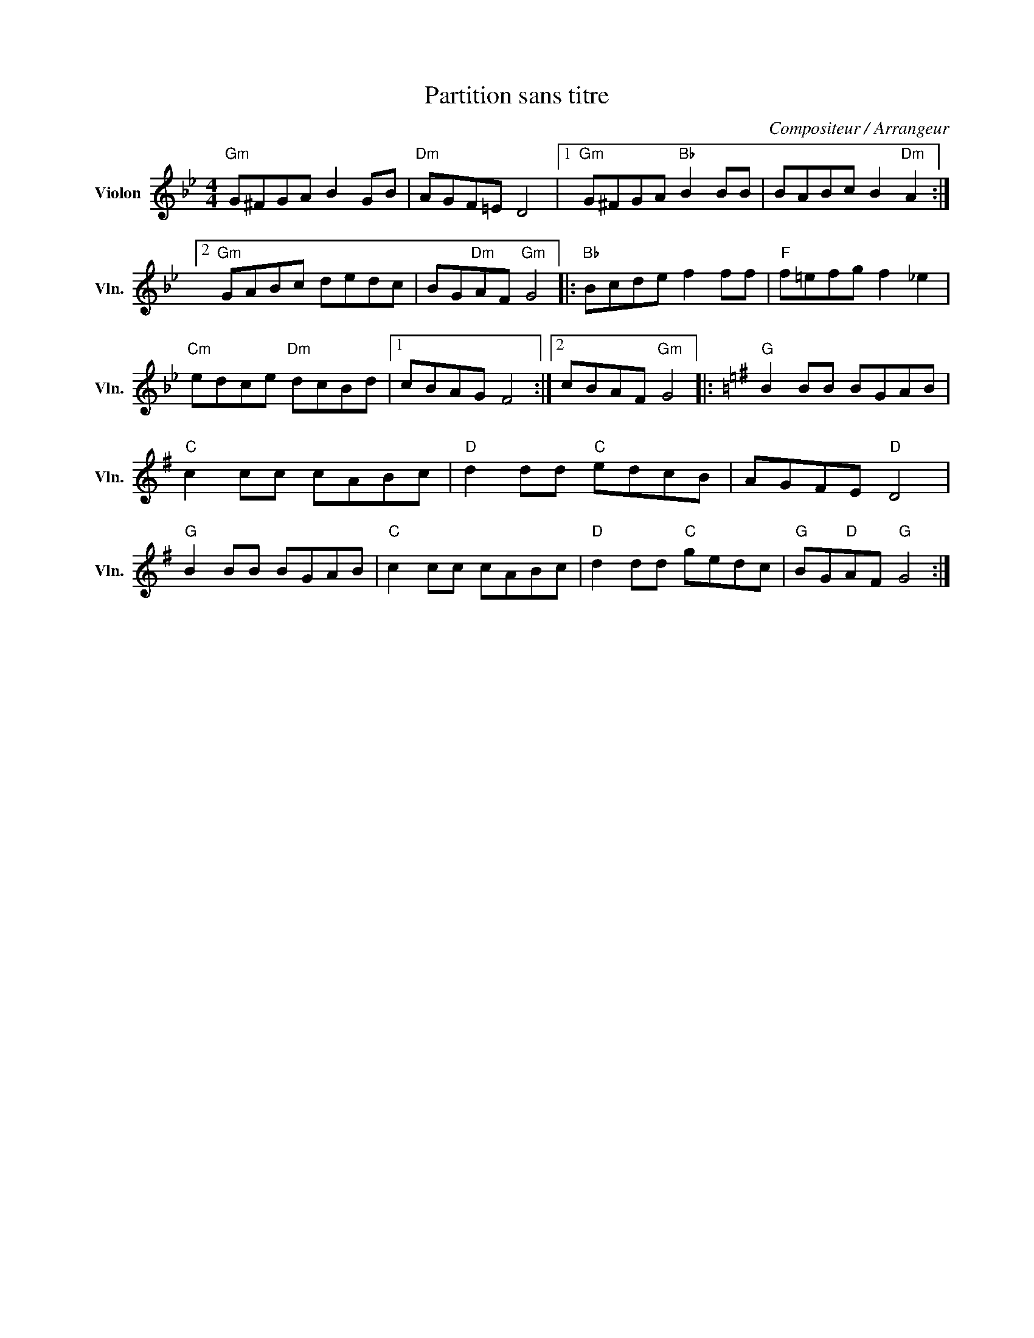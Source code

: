X:1
T:Partition sans titre
C:Compositeur / Arrangeur
L:1/8
M:4/4
I:linebreak $
K:Bb
V:1 treble nm="Violon" snm="Vln."
V:1
"Gm" G^FGA B2 GB |"Dm" AGF=E D4 |1"Gm" G^FGA"Bb" B2 BB | BABc B2"Dm" A2 :|2"Gm" GABc dedc | %5
 BG"Dm"AF"Gm" G4 |:"Bb" Bcde f2 ff |"F" f=efg f2 _e2 |"Cm" edce"Dm" dcBd |1 cBAG F4 :|2 %10
 cBAF"Gm" G4 |:[K:G]"G" B2 BB BGAB |"C" c2 cc cABc |"D" d2 dd"C" edcB | AGFE"D" D4 | %15
"G" B2 BB BGAB |"C" c2 cc cABc |"D" d2 dd"C" gedc |"G" BG"D"AF"G" G4 :| %19
